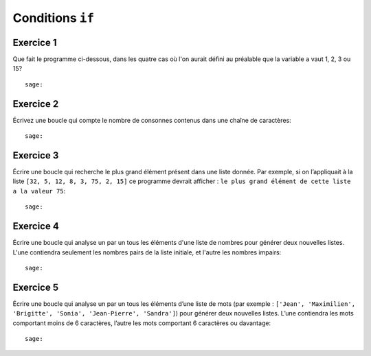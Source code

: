 
Conditions ``if``
=================

Exercice 1
----------

Que fait le programme ci-dessous, dans les quatre cas où l'on aurait défini au
préalable que la variable ``a`` vaut 1, 2, 3 ou 15?

.. raw::

    if a != 2: 
        print('perdu')
    elif a == 3:
        print('un instant, s.v.p.')
    else: 
        print('gagné')
::

    sage:

Exercice 2
----------

Écrivez une boucle qui compte le nombre de consonnes contenus dans une chaîne
de caractères::

    sage:

Exercice 3
----------

Écrire une boucle qui recherche le plus grand élément présent dans une liste
donnée. Par exemple, si on l’appliquait à la liste ``[32, 5, 12, 8, 3, 75, 2,
15]`` ce programme devrait afficher : ``le plus grand élément de cette liste a
la valeur 75``::

    sage:

Exercice 4
----------

Écrire une boucle qui analyse un par un tous les éléments d'une liste de nombres
pour générer deux nouvelles listes. L'une contiendra seulement les nombres pairs
de la liste initiale, et l'autre les nombres impairs::

    sage:

Exercice 5
----------

Écrire une boucle qui analyse un par un tous les éléments d’une liste de mots
(par exemple : ``['Jean', 'Maximilien', 'Brigitte', 'Sonia', 'Jean-Pierre',
'Sandra']``) pour générer deux nouvelles listes. L’une contiendra les mots
comportant moins de 6 caractères, l’autre les mots comportant 6 caractères ou
davantage::

    sage:


